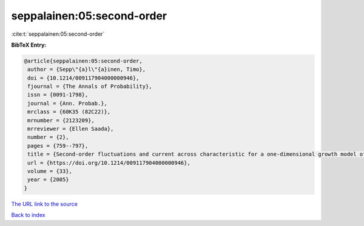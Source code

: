 seppalainen:05:second-order
===========================

:cite:t:`seppalainen:05:second-order`

**BibTeX Entry:**

.. code-block:: bibtex

   @article{seppalainen:05:second-order,
    author = {Sepp\"{a}l\"{a}inen, Timo},
    doi = {10.1214/009117904000000946},
    fjournal = {The Annals of Probability},
    issn = {0091-1798},
    journal = {Ann. Probab.},
    mrclass = {60K35 (82C22)},
    mrnumber = {2123209},
    mrreviewer = {Ellen Saada},
    number = {2},
    pages = {759--797},
    title = {Second-order fluctuations and current across characteristic for a one-dimensional growth model of independent random walks},
    url = {https://doi.org/10.1214/009117904000000946},
    volume = {33},
    year = {2005}
   }
`The URL link to the source <ttps://doi.org/10.1214/009117904000000946}>`_


`Back to index <../By-Cite-Keys.html>`_
